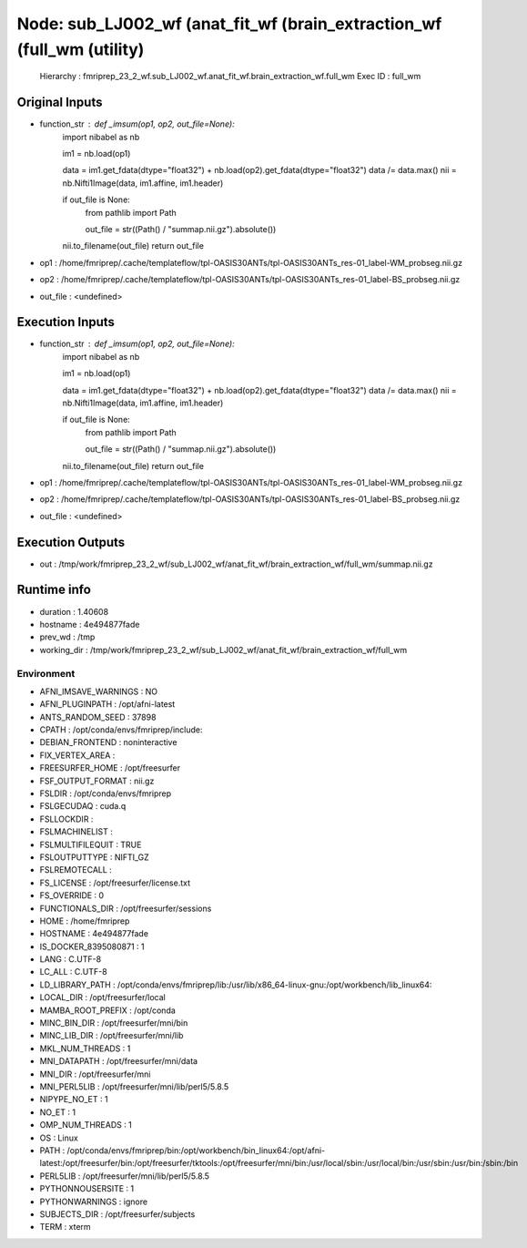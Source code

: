 Node: sub_LJ002_wf (anat_fit_wf (brain_extraction_wf (full_wm (utility)
=======================================================================


 Hierarchy : fmriprep_23_2_wf.sub_LJ002_wf.anat_fit_wf.brain_extraction_wf.full_wm
 Exec ID : full_wm


Original Inputs
---------------


* function_str : def _imsum(op1, op2, out_file=None):
    import nibabel as nb

    im1 = nb.load(op1)

    data = im1.get_fdata(dtype="float32") + nb.load(op2).get_fdata(dtype="float32")
    data /= data.max()
    nii = nb.Nifti1Image(data, im1.affine, im1.header)

    if out_file is None:
        from pathlib import Path

        out_file = str((Path() / "summap.nii.gz").absolute())

    nii.to_filename(out_file)
    return out_file

* op1 : /home/fmriprep/.cache/templateflow/tpl-OASIS30ANTs/tpl-OASIS30ANTs_res-01_label-WM_probseg.nii.gz
* op2 : /home/fmriprep/.cache/templateflow/tpl-OASIS30ANTs/tpl-OASIS30ANTs_res-01_label-BS_probseg.nii.gz
* out_file : <undefined>


Execution Inputs
----------------


* function_str : def _imsum(op1, op2, out_file=None):
    import nibabel as nb

    im1 = nb.load(op1)

    data = im1.get_fdata(dtype="float32") + nb.load(op2).get_fdata(dtype="float32")
    data /= data.max()
    nii = nb.Nifti1Image(data, im1.affine, im1.header)

    if out_file is None:
        from pathlib import Path

        out_file = str((Path() / "summap.nii.gz").absolute())

    nii.to_filename(out_file)
    return out_file

* op1 : /home/fmriprep/.cache/templateflow/tpl-OASIS30ANTs/tpl-OASIS30ANTs_res-01_label-WM_probseg.nii.gz
* op2 : /home/fmriprep/.cache/templateflow/tpl-OASIS30ANTs/tpl-OASIS30ANTs_res-01_label-BS_probseg.nii.gz
* out_file : <undefined>


Execution Outputs
-----------------


* out : /tmp/work/fmriprep_23_2_wf/sub_LJ002_wf/anat_fit_wf/brain_extraction_wf/full_wm/summap.nii.gz


Runtime info
------------


* duration : 1.40608
* hostname : 4e494877fade
* prev_wd : /tmp
* working_dir : /tmp/work/fmriprep_23_2_wf/sub_LJ002_wf/anat_fit_wf/brain_extraction_wf/full_wm


Environment
~~~~~~~~~~~


* AFNI_IMSAVE_WARNINGS : NO
* AFNI_PLUGINPATH : /opt/afni-latest
* ANTS_RANDOM_SEED : 37898
* CPATH : /opt/conda/envs/fmriprep/include:
* DEBIAN_FRONTEND : noninteractive
* FIX_VERTEX_AREA : 
* FREESURFER_HOME : /opt/freesurfer
* FSF_OUTPUT_FORMAT : nii.gz
* FSLDIR : /opt/conda/envs/fmriprep
* FSLGECUDAQ : cuda.q
* FSLLOCKDIR : 
* FSLMACHINELIST : 
* FSLMULTIFILEQUIT : TRUE
* FSLOUTPUTTYPE : NIFTI_GZ
* FSLREMOTECALL : 
* FS_LICENSE : /opt/freesurfer/license.txt
* FS_OVERRIDE : 0
* FUNCTIONALS_DIR : /opt/freesurfer/sessions
* HOME : /home/fmriprep
* HOSTNAME : 4e494877fade
* IS_DOCKER_8395080871 : 1
* LANG : C.UTF-8
* LC_ALL : C.UTF-8
* LD_LIBRARY_PATH : /opt/conda/envs/fmriprep/lib:/usr/lib/x86_64-linux-gnu:/opt/workbench/lib_linux64:
* LOCAL_DIR : /opt/freesurfer/local
* MAMBA_ROOT_PREFIX : /opt/conda
* MINC_BIN_DIR : /opt/freesurfer/mni/bin
* MINC_LIB_DIR : /opt/freesurfer/mni/lib
* MKL_NUM_THREADS : 1
* MNI_DATAPATH : /opt/freesurfer/mni/data
* MNI_DIR : /opt/freesurfer/mni
* MNI_PERL5LIB : /opt/freesurfer/mni/lib/perl5/5.8.5
* NIPYPE_NO_ET : 1
* NO_ET : 1
* OMP_NUM_THREADS : 1
* OS : Linux
* PATH : /opt/conda/envs/fmriprep/bin:/opt/workbench/bin_linux64:/opt/afni-latest:/opt/freesurfer/bin:/opt/freesurfer/tktools:/opt/freesurfer/mni/bin:/usr/local/sbin:/usr/local/bin:/usr/sbin:/usr/bin:/sbin:/bin
* PERL5LIB : /opt/freesurfer/mni/lib/perl5/5.8.5
* PYTHONNOUSERSITE : 1
* PYTHONWARNINGS : ignore
* SUBJECTS_DIR : /opt/freesurfer/subjects
* TERM : xterm

